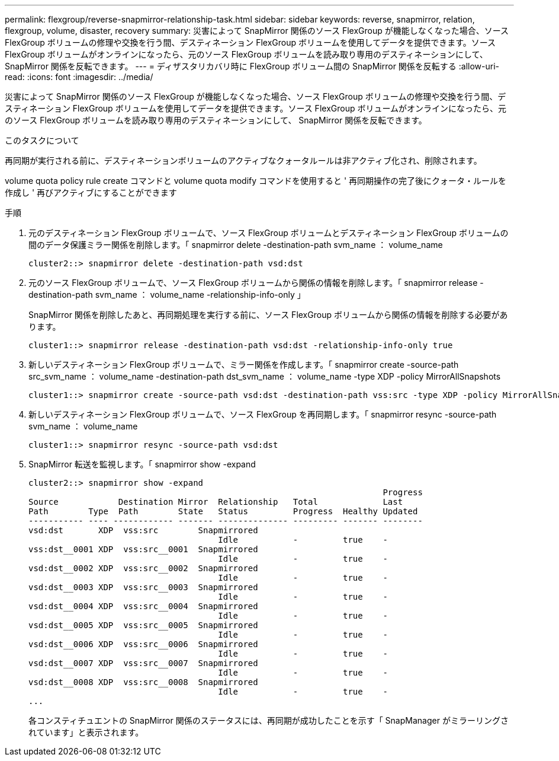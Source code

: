---
permalink: flexgroup/reverse-snapmirror-relationship-task.html 
sidebar: sidebar 
keywords: reverse, snapmirror, relation, flexgroup, volume, disaster, recovery 
summary: 災害によって SnapMirror 関係のソース FlexGroup が機能しなくなった場合、ソース FlexGroup ボリュームの修理や交換を行う間、デスティネーション FlexGroup ボリュームを使用してデータを提供できます。ソース FlexGroup ボリュームがオンラインになったら、元のソース FlexGroup ボリュームを読み取り専用のデスティネーションにして、 SnapMirror 関係を反転できます。 
---
= ディザスタリカバリ時に FlexGroup ボリューム間の SnapMirror 関係を反転する
:allow-uri-read: 
:icons: font
:imagesdir: ../media/


[role="lead"]
災害によって SnapMirror 関係のソース FlexGroup が機能しなくなった場合、ソース FlexGroup ボリュームの修理や交換を行う間、デスティネーション FlexGroup ボリュームを使用してデータを提供できます。ソース FlexGroup ボリュームがオンラインになったら、元のソース FlexGroup ボリュームを読み取り専用のデスティネーションにして、 SnapMirror 関係を反転できます。

.このタスクについて
再同期が実行される前に、デスティネーションボリュームのアクティブなクォータルールは非アクティブ化され、削除されます。

volume quota policy rule create コマンドと volume quota modify コマンドを使用すると ' 再同期操作の完了後にクォータ・ルールを作成し ' 再びアクティブにすることができます

.手順
. 元のデスティネーション FlexGroup ボリュームで、ソース FlexGroup ボリュームとデスティネーション FlexGroup ボリュームの間のデータ保護ミラー関係を削除します。「 snapmirror delete -destination-path svm_name ： volume_name
+
[listing]
----
cluster2::> snapmirror delete -destination-path vsd:dst
----
. 元のソース FlexGroup ボリュームで、ソース FlexGroup ボリュームから関係の情報を削除します。「 snapmirror release -destination-path svm_name ： volume_name -relationship-info-only 」
+
SnapMirror 関係を削除したあと、再同期処理を実行する前に、ソース FlexGroup ボリュームから関係の情報を削除する必要があります。

+
[listing]
----
cluster1::> snapmirror release -destination-path vsd:dst -relationship-info-only true
----
. 新しいデスティネーション FlexGroup ボリュームで、ミラー関係を作成します。「 snapmirror create -source-path src_svm_name ： volume_name -destination-path dst_svm_name ： volume_name -type XDP -policy MirrorAllSnapshots
+
[listing]
----
cluster1::> snapmirror create -source-path vsd:dst -destination-path vss:src -type XDP -policy MirrorAllSnapshots
----
. 新しいデスティネーション FlexGroup ボリュームで、ソース FlexGroup を再同期します。「 snapmirror resync -source-path svm_name ： volume_name
+
[listing]
----
cluster1::> snapmirror resync -source-path vsd:dst
----
. SnapMirror 転送を監視します。「 snapmirror show -expand
+
[listing]
----
cluster2::> snapmirror show -expand
                                                                       Progress
Source            Destination Mirror  Relationship   Total             Last
Path        Type  Path        State   Status         Progress  Healthy Updated
----------- ---- ------------ ------- -------------- --------- ------- --------
vsd:dst       XDP  vss:src        Snapmirrored
                                      Idle           -         true    -
vss:dst__0001 XDP  vss:src__0001  Snapmirrored
                                      Idle           -         true    -
vsd:dst__0002 XDP  vss:src__0002  Snapmirrored
                                      Idle           -         true    -
vsd:dst__0003 XDP  vss:src__0003  Snapmirrored
                                      Idle           -         true    -
vsd:dst__0004 XDP  vss:src__0004  Snapmirrored
                                      Idle           -         true    -
vsd:dst__0005 XDP  vss:src__0005  Snapmirrored
                                      Idle           -         true    -
vsd:dst__0006 XDP  vss:src__0006  Snapmirrored
                                      Idle           -         true    -
vsd:dst__0007 XDP  vss:src__0007  Snapmirrored
                                      Idle           -         true    -
vsd:dst__0008 XDP  vss:src__0008  Snapmirrored
                                      Idle           -         true    -
...
----
+
各コンスティチュエントの SnapMirror 関係のステータスには、再同期が成功したことを示す「 SnapManager がミラーリングされています」と表示されます。



